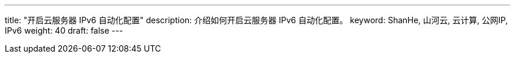 ---
title: "开启云服务器 IPv6 自动化配置"
description: 介绍如何开启云服务器 IPv6 自动化配置。
keyword: ShanHe, 山河云, 云计算, 公网IP, IPv6
weight: 40
draft: false
---

